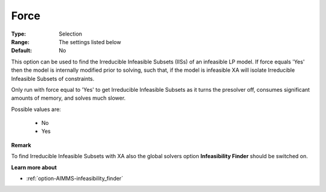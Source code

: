 .. _option-XA-force:


Force
=====



:Type:	Selection	
:Range:	The settings listed below	
:Default:	No	



This option can be used to find the Irreducible Infeasible Subsets (IISs) of an infeasible LP model. If force equals 'Yes' then the model is internally modified prior to solving, such that, if the model is infeasible XA will isolate Irreducible Infeasible Subsets of constraints.



Only run with force equal to 'Yes' to get Irreducible Infeasible Subsets as it turns the presolver off, consumes significant amounts of memory, and solves much slower. 



Possible values are:



    *	No
    *	Yes







**Remark** 


To find Irreducible Infeasible Subsets with XA also the global solvers option **Infeasibility Finder**  should be switched on.





**Learn more about** 

*		:ref:`option-AIMMS-infeasibility_finder`  



